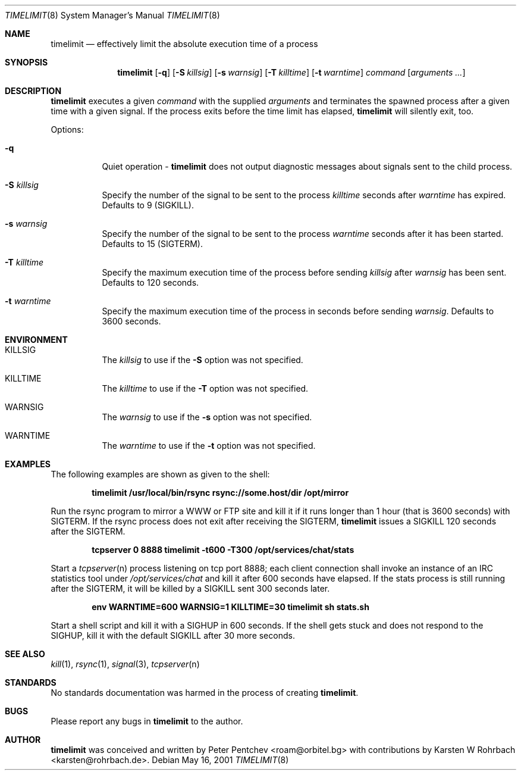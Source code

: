 .\" $Ringlet$
.\"
.Dd May 16, 2001
.Dt TIMELIMIT 8
.Os
.Sh NAME
.Nm timelimit
.Nd effectively limit the absolute execution time of a process
.Sh SYNOPSIS
.Nm
.Op Fl q
.Op Fl S Ar killsig
.Op Fl s Ar warnsig
.Op Fl T Ar killtime
.Op Fl t Ar warntime
.Ar command
.Op Ar arguments ...
.Sh DESCRIPTION
.Nm
executes a given
.Ar command
with the supplied
.Ar arguments
and terminates the spawned process after a given time with a given signal.
If the process exits before the time limit has elapsed,
.Nm
will silently exit, too.
.Pp
Options:
.Bl -tag -width indent
.It Fl q
Quiet operation -
.Nm
does not output diagnostic messages about signals sent to the child process.
.It Fl S Ar killsig
Specify the number of the signal to be sent to the process
.Ar killtime
seconds after
.Ar warntime
has expired.
Defaults to 9 (SIGKILL).
.It Fl s Ar warnsig
Specify the number of the signal to be sent to the process
.Ar warntime
seconds after it has been started.
Defaults to 15 (SIGTERM).
.It Fl T Ar killtime
Specify the maximum execution time of the process before sending
.Ar killsig
after
.Ar warnsig
has been sent.
Defaults to 120 seconds.
.It Fl t Ar warntime
Specify the maximum execution time of the process in seconds before sending
.Ar warnsig .
Defaults to 3600 seconds.
.El
.Sh ENVIRONMENT
.Bl -tag -width indent
.It Ev KILLSIG
The
.Ar killsig
to use if the
.Fl S
option was not specified.
.It Ev KILLTIME
The
.Ar killtime
to use if the
.Fl T
option was not specified.
.It Ev WARNSIG
The
.Ar warnsig
to use if the
.Fl s
option was not specified.
.It Ev WARNTIME
The
.Ar warntime
to use if the
.Fl t
option was not specified.
.El
.Sh EXAMPLES
.Pp
The following examples are shown as given to the shell:
.Pp
.Dl timelimit /usr/local/bin/rsync rsync://some.host/dir /opt/mirror
.Pp
Run the rsync program to mirror a WWW or FTP site and kill it if it
runs longer than 1 hour (that is 3600 seconds) with SIGTERM.
If the rsync process does not exit after receiving the SIGTERM,
.Nm
issues a SIGKILL 120 seconds after the SIGTERM.
.Pp
.Dl tcpserver 0 8888 timelimit -t600 -T300 /opt/services/chat/stats
.Pp
Start a
.Xr tcpserver n
process listening on tcp port 8888; each client connection shall invoke
an instance of an IRC statistics tool under
.Pa /opt/services/chat
and kill it after 600 seconds have elapsed.
If the stats process is still running after the SIGTERM, it will be
killed by a SIGKILL sent 300 seconds later.
.Pp
.Dl env WARNTIME=600 WARNSIG=1 KILLTIME=30 timelimit sh stats.sh
.Pp
Start a shell script and kill it with a SIGHUP in 600 seconds.
If the shell gets stuck and does not respond to the SIGHUP, kill it
with the default SIGKILL after 30 more seconds.
.Sh SEE ALSO
.Xr kill 1 ,
.Xr rsync 1 ,
.Xr signal 3 ,
.Xr tcpserver n
.Sh STANDARDS
No standards documentation was harmed in the process of creating
.Nm .
.Sh BUGS
Please report any bugs in
.Nm
to the author.
.Sh AUTHOR
.Nm
was conceived and written by
.An Peter Pentchev Aq roam@orbitel.bg
with contributions by
.An Karsten W Rohrbach Aq karsten@rohrbach.de .
